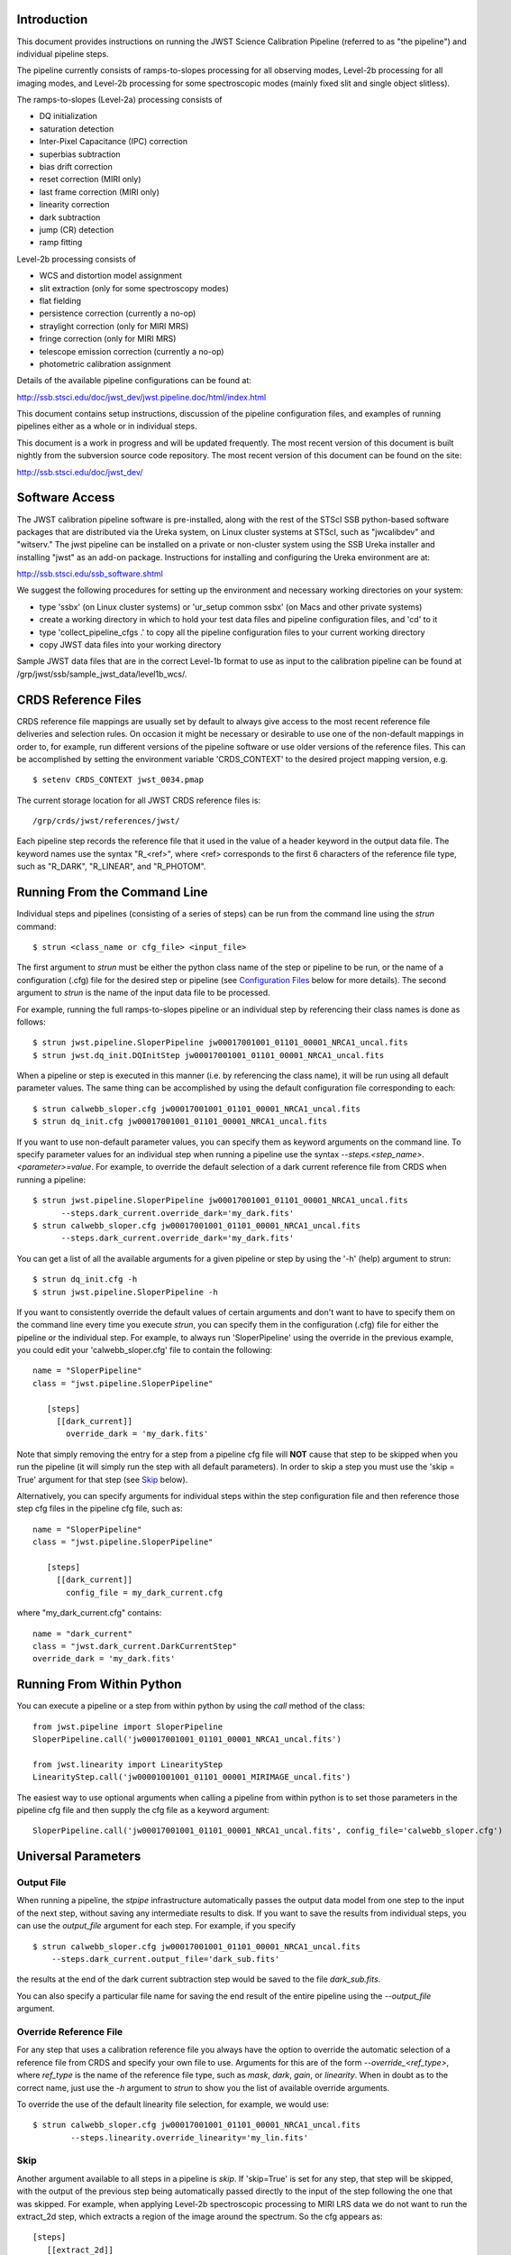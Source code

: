 Introduction
============

This document provides instructions on running the JWST Science Calibration
Pipeline (referred to as "the pipeline") and individual pipeline steps.
 
The pipeline currently consists of ramps-to-slopes processing for all
observing modes, Level-2b processing for all imaging modes, and Level-2b
processing for some spectroscopic modes (mainly fixed slit and single
object slitless).

The ramps-to-slopes (Level-2a) processing consists of

* DQ initialization
* saturation detection
* Inter-Pixel Capacitance (IPC) correction
* superbias subtraction
* bias drift correction
* reset correction (MIRI only)
* last frame correction (MIRI only)
* linearity correction
* dark subtraction
* jump (CR) detection
* ramp fitting

Level-2b processing consists of

* WCS and distortion model assignment
* slit extraction (only for some spectroscopy modes)
* flat fielding
* persistence correction (currently a no-op)
* straylight correction (only for MIRI MRS)
* fringe correction (only for MIRI MRS)
* telescope emission correction (currently a no-op)  
* photometric calibration assignment

Details of the available pipeline configurations can be found at:

http://ssb.stsci.edu/doc/jwst_dev/jwst.pipeline.doc/html/index.html

This document contains setup instructions, discussion of the pipeline 
configuration files, and examples of running pipelines either as
a whole or in individual steps.

This document is a work in progress and will be updated frequently.  The most
recent version of this document is built nightly from the subversion source
code repository.  The most recent version of this document can be found on the
site:

http://ssb.stsci.edu/doc/jwst_dev/


Software Access
===============

The JWST calibration pipeline software is pre-installed, along with the
rest of the STScI SSB python-based software packages that are distributed
via the Ureka system, on Linux cluster systems at STScI, such as "jwcalibdev"
and "witserv."
The jwst pipeline can be installed on a private or non-cluster system
using the SSB Ureka installer and installing "jwst" as an add-on package.
Instructions for installing and configuring the Ureka environment are at:

http://ssb.stsci.edu/ssb_software.shtml

We suggest the following procedures for setting up the environment and
necessary working directories on your system:

* type 'ssbx' (on Linux cluster systems) or 'ur_setup common ssbx' (on Macs and other private systems)
* create a working directory in which to hold your test data files and pipeline configuration files, and 'cd' to it
* type 'collect_pipeline_cfgs .' to copy all the pipeline configuration files to your current working directory
* copy JWST data files into your working directory

Sample JWST data files that are in the correct Level-1b format to use as
input to the calibration pipeline can be found at 
\/grp\/jwst\/ssb\/sample_jwst_data\/level1b_wcs\/.


CRDS Reference Files
====================

CRDS reference file mappings are usually set by default to always give access
to the most recent reference file deliveries and selection rules. On
occasion it might be necessary or desirable to use one of the non-default
mappings in order to, for example, run different versions of the pipeline
software or use older versions of the reference files. This can be
accomplished by setting the environment variable 'CRDS_CONTEXT' to the
desired project mapping version, e.g.
::

$ setenv CRDS_CONTEXT jwst_0034.pmap

The current storage location for all JWST CRDS reference files is:
::

/grp/crds/jwst/references/jwst/

Each pipeline step records the reference file that it used in the value of
a header keyword in the output data file. The keyword names use the syntax
"R_<ref>", where <ref> corresponds to the first 6 characters of the reference
file type, such as "R_DARK", "R_LINEAR", and "R_PHOTOM".


Running From the Command Line
=============================

Individual steps and pipelines (consisting of a series of steps) can be run
from the command line using the `strun` command:
::

    $ strun <class_name or cfg_file> <input_file>

The first argument to `strun` must be either the python class name of the
step or pipeline to be run, or the name of a configuration (.cfg) file for the
desired step or pipeline (see `Configuration Files`_ below for more details).
The second argument to `strun` is the name of the input data file to be processed.

For example, running the full ramps-to-slopes pipeline or an individual step by
referencing their class names is done as follows:
::

  $ strun jwst.pipeline.SloperPipeline jw00017001001_01101_00001_NRCA1_uncal.fits
  $ strun jwst.dq_init.DQInitStep jw00017001001_01101_00001_NRCA1_uncal.fits

When a pipeline or step is executed in this manner (i.e. by referencing the 
class name), it will be run using all default parameter values. The same thing
can be accomplished by using the default configuration file corresponding to
each:
::

  $ strun calwebb_sloper.cfg jw00017001001_01101_00001_NRCA1_uncal.fits
  $ strun dq_init.cfg jw00017001001_01101_00001_NRCA1_uncal.fits

If you want to use non-default parameter values, you can specify them as
keyword arguments on the command line.
To specify parameter values for an individual step when running a pipeline
use the syntax `--steps.<step_name>.<parameter>=value`.
For example, to override the default selection of a dark current reference
file from CRDS when running a pipeline:
::

    $ strun jwst.pipeline.SloperPipeline jw00017001001_01101_00001_NRCA1_uncal.fits
          --steps.dark_current.override_dark='my_dark.fits'
    $ strun calwebb_sloper.cfg jw00017001001_01101_00001_NRCA1_uncal.fits
          --steps.dark_current.override_dark='my_dark.fits'

You can get a list of all the available arguments for a given pipeline or
step by using the '-h' (help) argument to strun:
::

    $ strun dq_init.cfg -h
    $ strun jwst.pipeline.SloperPipeline -h

If you want to consistently override the default values of certain arguments
and don't want to have to specify them on the command line every time you
execute `strun`, you can specify them in the configuration (.cfg) file for
either the pipeline or the individual step.
For example, to always run 'SloperPipeline' using the override in the
previous example, you could edit your 'calwebb_sloper.cfg' file to
contain the following:
::

 name = "SloperPipeline"
 class = "jwst.pipeline.SloperPipeline"

    [steps]
      [[dark_current]]
        override_dark = 'my_dark.fits'

Note that simply removing the entry for a step from a pipeline cfg file will
**NOT** cause that step to be skipped when you run the pipeline (it will simply
run the step with all default parameters). In order to skip a step you must
use the 'skip = True' argument for that step (see `Skip`_ below).

Alternatively, you can specify arguments for individual steps within the
step configuration file and then reference those step cfg files in the pipeline
cfg file, such as:
::

 name = "SloperPipeline"
 class = "jwst.pipeline.SloperPipeline"

    [steps]
      [[dark_current]]
        config_file = my_dark_current.cfg

where "my_dark_current.cfg" contains:
::

 name = "dark_current" 
 class = "jwst.dark_current.DarkCurrentStep"
 override_dark = 'my_dark.fits'


Running From Within Python
==========================

You can execute a pipeline or a step from within python by using the 
`call` method of the class:
::

 from jwst.pipeline import SloperPipeline
 SloperPipeline.call('jw00017001001_01101_00001_NRCA1_uncal.fits')

 from jwst.linearity import LinearityStep
 LinearityStep.call('jw00001001001_01101_00001_MIRIMAGE_uncal.fits')

The easiest way to use optional arguments when calling a pipeline from
within python is to set those parameters in the pipeline cfg file and
then supply the cfg file as a keyword argument:
::

 SloperPipeline.call('jw00017001001_01101_00001_NRCA1_uncal.fits', config_file='calwebb_sloper.cfg')


Universal Parameters
====================

Output File
-----------

When running a pipeline, the `stpipe` infrastructure automatically passes the 
output data model from one step to the input of the next step, without
saving any intermediate results to disk. If you want to save the results from
individual steps, you can use the `output_file` argument for each step.
For example, if you specify
::

    $ strun calwebb_sloper.cfg jw00017001001_01101_00001_NRCA1_uncal.fits
        --steps.dark_current.output_file='dark_sub.fits'

the results at the end of the dark current subtraction step would be saved
to the file `dark_sub.fits`.

You can also specify a particular file name for saving the end result of
the entire pipeline using the `--output_file` argument.

Override Reference File
-----------------------

For any step that uses a calibration reference file you always have the
option to override the automatic selection of a reference file from CRDS and
specify your own file to use. Arguments for this are of the form
`--override_\<ref_type\>`, where `ref_type` is the name of the reference file
type, such as `mask`, `dark`, `gain`, or `linearity`. When in doubt as to
the correct name, just use the `-h` argument to `strun` to show you the list
of available override arguments.

To override the use of the default linearity file selection, for example,
we would use:
::

  $ strun calwebb_sloper.cfg jw00017001001_01101_00001_NRCA1_uncal.fits
          --steps.linearity.override_linearity='my_lin.fits'

Skip
----

Another argument available to all steps in a pipeline is `skip`.
If 'skip=True' is set for any step, that step will be skipped, with the
output of the previous step being automatically passed directly to the input
of the step following the one that was skipped. For example, when
applying Level-2b spectroscopic processing to MIRI LRS data we do not want
to run the extract_2d step, which extracts a region of the image around the
spectrum. So the cfg appears as:
::

   [steps]
      [[extract_2d]]
        skip = True
      ...

Alternatively you can specify the `skip` argument on the command line:
::

    $ strun calwebb_sloper.cfg jw00017001001_01101_00001_NRCA1_uncal.fits
        --steps.dark_current.skip=True

Logging Configuration
---------------------

If there's no `stpipe-log.cfg` file in the working directory, which specifies
how to handle process log information, the default is to display log messages
to stdout. If you want log information saved to a file, you can specify the
name of a logging configuration file either on the command line or in the
pipeline cfg file. 

For example:
::

    $ strun calwebb_sloper.cfg jw00017001001_01101_00001_NRCA1_uncal.fits
        --logcfg=pipeline-log.cfg

and the file `pipeline-log.cfg` contains:
::

    [*]
    handler = file:pipeline.log
    level = INFO

In this example log information is written to a file called "pipeline.log." 
The `level` argument in the log cfg file can be set to one of the standard
logging level designations of `DEBUG`, `INFO`, `WARNING`, `ERROR`, and 
`CRITICAL`. Only messages at or above the specified level
will be displayed.


Output File Names
=================

Pipelines and steps will use default output file names or names provided by
the user via the `output_file` argument. In the absence of a user-specified
output file name, pipelines and steps use different schemes for setting a
default output name, which are explained below.

Pipeline Outputs
----------------

In the absence of a user-specified output file name, the various level-2a,
2b, and 3 pipeline modules will use the input root file name along with a set
of predetermined suffixes to compose output file names. The output file name
suffix will always replace the suffix of the input file name. Each pipeline
module uses the appropriate suffix for the product(s) it is creating. The
list of suffixes is shown in the following table.

=============================================  ========
Product                                        Suffix
=============================================  ========
Uncalibrated Level-1b input                    uncal
Partially calibrated Level-2a ramp data        ramp
Partially calibrated Level-2a countrate image  rate
Level-2a countrate per integration             rateints
Optional fitting results from ramp_fit step    fitopt
Level-2b background-subtracted image           bsub
Per integration background-subtracted image    bsubints
Fully-calibrated Level-2b image                cal
Fully-calibrated per integration images        calints
1D extracted spectrum                          spec
1D extracted spectra per integration           specints
Drizzled/combined image                        drz
3D IFU cube                                    cube
=============================================  ========

Individual Step Outputs
-----------------------

If individual steps are executed without an output file name specified via
the `output_file` argument, the `stpipe` infrastructure
automatically uses the input file name as the root of the output file name
and appends the name of the step as an additional suffix to the input file
name. For example:
::

 $ strun dq_init.cfg jw00017001001_01101_00001_NRCA1_uncal.fits

produces an output file named 
"jw00017001001_01101_00001_NRCA1_uncal_dq_init.fits."

Configuration Files
===================

Configuration (.cfg) files can be used to specify parameter values
when running a pipeline or individual steps, as well as for
specifying logging options.

You can use the "collect_pipeline_cfgs" task to get copies of all the cfg
files currently in use by the jwst pipeline software. The task takes a single
argument, which is the name of the directory to which you want the cfg files
copied. Use '.' to specify the current working directory, e.g.
::

 $ collect_pipeline_cfgs .

Each step and pipeline has their own cfg file, which are used to specify 
relevant parameter values. For each step in a pipeline, the pipeline cfg file
specifies either the step's arguments or the cfg file containing the step's
arguments.

The name of a file in which to save log information, as well as the desired
level of logging messages, can be specified in an optional configuration file
"stpipe-log.cfg". This file must be in the same directory in which you run the
pipeline in order for it to be used. If this file does not exist, the default
logging mechanism is STDOUT, with a level of INFO. An example of the contents
of the stpipe-log.cfg file is:
::

    [*]
    handler = file:pipeline.log
    level = INFO

which specifies that all log messages will be directed to a file called 
"pipeline.log" and messages at a severity level of INFO and above will be 
recorded.

For a given step, the step's cfg file specifies parameters and their default
values; it includes parameters that are typically not changed between runs.
Parameters that are usually reset for each run are not included in the cfg file,
but instead specified on the command line. An example of a cfg file for the
jump detection step is:
::

    name = "jump"
    class = "jwst.jump.JumpStep"
    rejection_threshold = 4.0
    do_yintercept = False
    yint_threshold = 1.0

You can list all of the parameters for this step using:
::

 $ strun jump.cfg -h

which gives the usage, the positional arguments, and the optional arguments.
More information on configuration files can be found in the `stpipe` User's
Guide at:

http://ssb.stsci.edu/doc/jwst_dev/jwst.stpipe.doc/html/index.html

Available Pipelines
===================

There are currently several pre-defined pipelines available for processing 
the data from different instrument observing modes. For all of the details
see:

http://ssb.stsci.edu/doc/jwst_dev/jwst.pipeline.doc/html/index.html


For More Information
====================

More information on logging and running pipelines can be found in the `stpipe`
User's Guide at:

http://ssb.stsci.edu/doc/jwst_dev/jwst.stpipe.doc/html/user/index.html

More detailed information on writing pipelines can be found 
in the `stpipe` Developer's Guide at:

http://ssb.stsci.edu/doc/jwst_dev/jwst.stpipe.doc/html/devel/index.html


Another Source of JWST Test Data
================================

Sample JWST Level-1b data files can be found on the system
"jwcalibdev.stsci.edu".  The data conforms to the latest version of Daryl
Swade's Level 1 and 2 Data Product Design document (JWST-STScI-002111 Revision
A). They contain no ERR or DQ HDU's, as will be the state of Level-1b products
generated by SDP.

The data can be found in
::

    /grp/jwst/ssb/sample_jwst_data/level1b_wcs/dg000xx

where `xx` goes from 01 to 36.

These data should be treated as private and not shared outside of STScI.

